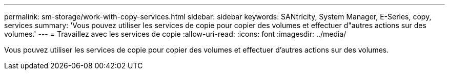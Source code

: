 ---
permalink: sm-storage/work-with-copy-services.html 
sidebar: sidebar 
keywords: SANtricity, System Manager, E-Series, copy, services 
summary: 'Vous pouvez utiliser les services de copie pour copier des volumes et effectuer d"autres actions sur des volumes.' 
---
= Travaillez avec les services de copie
:allow-uri-read: 
:icons: font
:imagesdir: ../media/


[role="lead"]
Vous pouvez utiliser les services de copie pour copier des volumes et effectuer d'autres actions sur des volumes.
